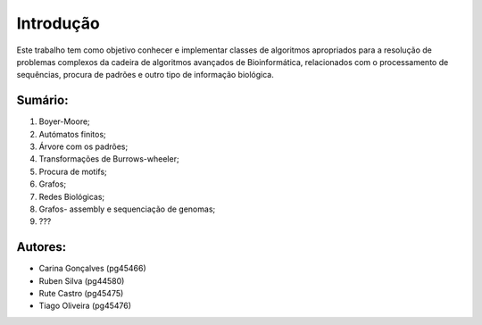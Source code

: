 Introdução
^^^^^^^^^^^^^
Este trabalho tem como objetivo conhecer e implementar classes de algoritmos apropriados para a resolução de problemas complexos da cadeira de algoritmos avançados de Bioinformática, relacionados com o processamento de sequências, procura de padrões e outro tipo de informação biológica.

Sumário:
===============
1. Boyer-Moore;
2. Autómatos finitos;
3. Árvore com os padrões;
4. Transformações de Burrows-wheeler;
5. Procura de motifs;
6. Grafos;
7. Redes Biológicas;
8. Grafos- assembly e sequenciação de genomas;
9. ???


Autores:
========
- Carina Gonçalves (pg45466)
- Ruben Silva (pg44580) 
- Rute Castro (pg45475)
- Tiago Oliveira (pg45476)
